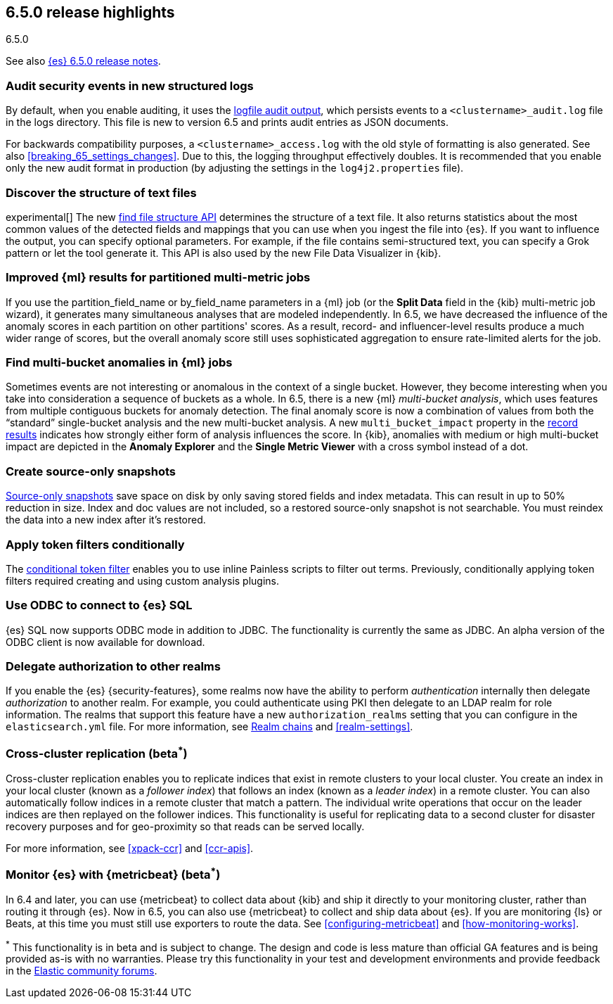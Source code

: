 [[release-highlights-6.5.0]]
== 6.5.0 release highlights
++++
<titleabbrev>6.5.0</titleabbrev>
++++

See also <<release-notes-6.5.0,{es} 6.5.0 release notes>>. 

[float]
=== Audit security events in new structured logs 

By default, when you enable auditing, it uses the 
<<audit-log-output,logfile audit output>>, which persists events to 
a `<clustername>_audit.log` file in the logs directory. This file is new to 
version 6.5 and prints audit entries as JSON documents. 

For backwards compatibility purposes, a `<clustername>_access.log` with the old style of 
formatting is also generated. See also <<breaking_65_settings_changes>>. Due to this,
the logging throughput effectively doubles. It is recommended that you enable only the
new audit format in production (by adjusting the settings in the `log4j2.properties` file).

[float]
=== Discover the structure of text files

experimental[] The new <<ml-find-file-structure,find file structure API>> 
determines the structure of a text file. It also returns statistics about the 
most common values of the detected fields and mappings that you can use when you 
ingest the file into {es}. If you want to influence the output, you can specify 
optional parameters. For example, if the file contains semi-structured text, you 
can specify a Grok pattern or let the tool generate it. This API is also used by 
the new File Data Visualizer in {kib}.  

[float]
=== Improved {ml} results for partitioned multi-metric jobs

If you use the +partition_field_name+ or +by_field_name+ parameters in a {ml} job (or the 
*Split Data* field in the {kib} multi-metric job wizard), it generates many 
simultaneous analyses that are modeled independently. In 6.5, we have decreased 
the influence of the anomaly scores in each partition on other partitions' scores. 
As a result, record- and influencer-level results produce a much wider range of scores, 
but the overall anomaly score still uses sophisticated aggregation to ensure rate-limited 
alerts for the job. 

[float]
=== Find multi-bucket anomalies in {ml} jobs

Sometimes events are not interesting or anomalous in the context of a single 
bucket. However, they become interesting when you take into consideration a 
sequence of buckets as a whole. In 6.5, there is a new {ml} 
_multi-bucket analysis_, which uses features from multiple contiguous buckets 
for anomaly detection. The final anomaly score is now a combination of values 
from both the “standard” single-bucket analysis and the new multi-bucket 
analysis. A new `multi_bucket_impact` property in the 
<<ml-results-records,record results>> indicates how strongly either form of 
analysis influences the score. In {kib}, anomalies with medium or high 
multi-bucket impact are depicted in the *Anomaly Explorer* and the 
*Single Metric Viewer* with a cross symbol instead of a dot. 

[float]
=== Create source-only snapshots

<<_source_only_repository, Source-only snapshots>> save space on disk by only
saving stored fields and index metadata. This can result in up to 50% reduction
in size. Index and doc values are not included, so a restored source-only
snapshot is not searchable. You must reindex the data into a new index after it's
restored.

[float]
=== Apply token filters conditionally

The <<analysis-condition-tokenfilter,conditional token filter>> enables you to
use inline Painless scripts to filter out terms. Previously, conditionally
applying token filters required creating and using custom analysis plugins.

[float]
=== Use ODBC to connect to {es} SQL

{es} SQL now supports ODBC mode in addition to JDBC. The functionality is
currently the same as JDBC. An alpha version of the ODBC client is now
available for download.

[float]
=== Delegate authorization to other realms

If you enable the {es} {security-features}, some realms now have the 
ability to perform _authentication_ internally then delegate _authorization_ to 
another realm. For example, you could authenticate using PKI then delegate to an 
LDAP realm for role information. The realms that support this feature have a 
new `authorization_realms` setting that you can configure in the 
`elasticsearch.yml` file. For more information, see 
<<authorization_realms,Realm chains>> and <<realm-settings>>. 

[float]
[[_cross_cluster_replication_beta_superscript_superscript]]
=== Cross-cluster replication (beta^*^)

Cross-cluster replication enables you to replicate indices that exist in remote 
clusters to your local cluster. You create an index in your local cluster 
(known as a _follower index_) that follows an index (known as a _leader index_)
in a remote cluster. You can also automatically follow indices in a 
remote cluster that match a pattern. The individual write operations that occur 
on the leader indices are then replayed on the follower indices. This 
functionality is useful for replicating data to a second cluster for disaster 
recovery purposes and for geo-proximity so that reads can be served locally.

For more information, see <<xpack-ccr>> and <<ccr-apis>>. 

[float]
[[_monitor_elasticsearch_with_metricbeat_beta_superscript_superscript]]
=== Monitor {es} with {metricbeat} (beta^*^)

In 6.4 and later, you can use {metricbeat} to collect data about {kib} and ship 
it directly to your monitoring cluster, rather than routing it through {es}. Now 
in 6.5, you can also use {metricbeat} to collect and ship data about {es}. If 
you are monitoring {ls} or Beats, at this time you must still use exporters to 
route the data. See <<configuring-metricbeat>> and 
<<how-monitoring-works>>. 
 

^*^ This functionality is in beta and is subject to change. The design and code 
is less mature than official GA features and is being provided as-is with no 
warranties. Please try this functionality in your test and development environments 
and provide feedback in the https://discuss.elastic.co/[Elastic community forums].
